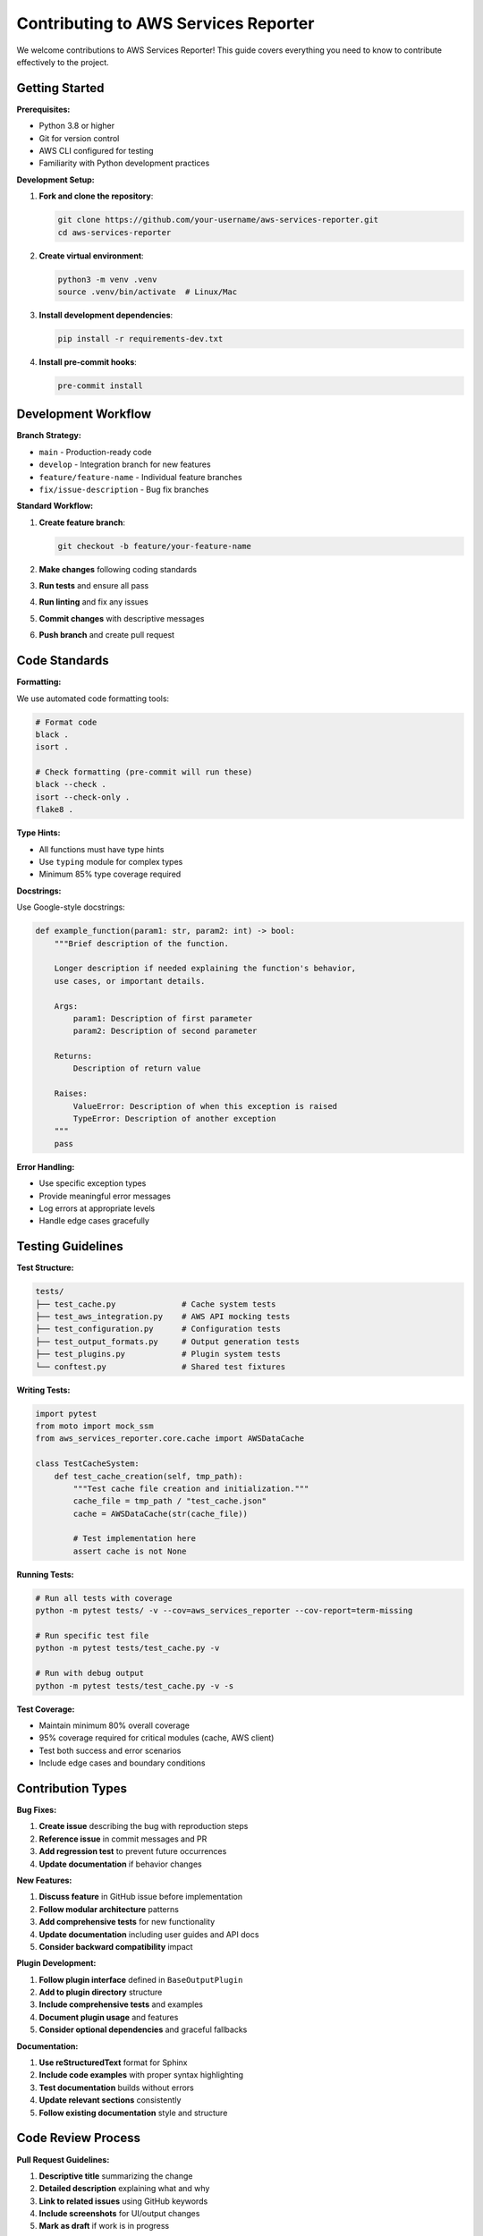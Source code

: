 Contributing to AWS Services Reporter
====================================

We welcome contributions to AWS Services Reporter! This guide covers everything you need to know to contribute effectively to the project.

Getting Started
---------------

**Prerequisites:**

- Python 3.8 or higher
- Git for version control
- AWS CLI configured for testing
- Familiarity with Python development practices

**Development Setup:**

1. **Fork and clone the repository**:

   .. code-block:: bash

      git clone https://github.com/your-username/aws-services-reporter.git
      cd aws-services-reporter

2. **Create virtual environment**:

   .. code-block:: bash

      python3 -m venv .venv
      source .venv/bin/activate  # Linux/Mac

3. **Install development dependencies**:

   .. code-block:: bash

      pip install -r requirements-dev.txt

4. **Install pre-commit hooks**:

   .. code-block:: bash

      pre-commit install

Development Workflow
--------------------

**Branch Strategy:**

- ``main`` - Production-ready code
- ``develop`` - Integration branch for new features
- ``feature/feature-name`` - Individual feature branches
- ``fix/issue-description`` - Bug fix branches

**Standard Workflow:**

1. **Create feature branch**:

   .. code-block:: bash

      git checkout -b feature/your-feature-name

2. **Make changes** following coding standards
3. **Run tests** and ensure all pass
4. **Run linting** and fix any issues
5. **Commit changes** with descriptive messages
6. **Push branch** and create pull request

Code Standards
--------------

**Formatting:**

We use automated code formatting tools:

.. code-block:: bash

   # Format code
   black .
   isort .

   # Check formatting (pre-commit will run these)
   black --check .
   isort --check-only .
   flake8 .

**Type Hints:**

- All functions must have type hints
- Use ``typing`` module for complex types
- Minimum 85% type coverage required

**Docstrings:**

Use Google-style docstrings:

.. code-block:: python

   def example_function(param1: str, param2: int) -> bool:
       """Brief description of the function.

       Longer description if needed explaining the function's behavior,
       use cases, or important details.

       Args:
           param1: Description of first parameter
           param2: Description of second parameter

       Returns:
           Description of return value

       Raises:
           ValueError: Description of when this exception is raised
           TypeError: Description of another exception
       """
       pass

**Error Handling:**

- Use specific exception types
- Provide meaningful error messages
- Log errors at appropriate levels
- Handle edge cases gracefully

Testing Guidelines
------------------

**Test Structure:**

.. code-block:: text

   tests/
   ├── test_cache.py              # Cache system tests
   ├── test_aws_integration.py    # AWS API mocking tests
   ├── test_configuration.py      # Configuration tests
   ├── test_output_formats.py     # Output generation tests
   ├── test_plugins.py            # Plugin system tests
   └── conftest.py                # Shared test fixtures

**Writing Tests:**

.. code-block:: python

   import pytest
   from moto import mock_ssm
   from aws_services_reporter.core.cache import AWSDataCache

   class TestCacheSystem:
       def test_cache_creation(self, tmp_path):
           """Test cache file creation and initialization."""
           cache_file = tmp_path / "test_cache.json"
           cache = AWSDataCache(str(cache_file))

           # Test implementation here
           assert cache is not None

**Running Tests:**

.. code-block:: bash

   # Run all tests with coverage
   python -m pytest tests/ -v --cov=aws_services_reporter --cov-report=term-missing

   # Run specific test file
   python -m pytest tests/test_cache.py -v

   # Run with debug output
   python -m pytest tests/test_cache.py -v -s

**Test Coverage:**

- Maintain minimum 80% overall coverage
- 95% coverage required for critical modules (cache, AWS client)
- Test both success and error scenarios
- Include edge cases and boundary conditions

Contribution Types
------------------

**Bug Fixes:**

1. **Create issue** describing the bug with reproduction steps
2. **Reference issue** in commit messages and PR
3. **Add regression test** to prevent future occurrences
4. **Update documentation** if behavior changes

**New Features:**

1. **Discuss feature** in GitHub issue before implementation
2. **Follow modular architecture** patterns
3. **Add comprehensive tests** for new functionality
4. **Update documentation** including user guides and API docs
5. **Consider backward compatibility** impact

**Plugin Development:**

1. **Follow plugin interface** defined in ``BaseOutputPlugin``
2. **Add to plugin directory** structure
3. **Include comprehensive tests** and examples
4. **Document plugin usage** and features
5. **Consider optional dependencies** and graceful fallbacks

**Documentation:**

1. **Use reStructuredText** format for Sphinx
2. **Include code examples** with proper syntax highlighting
3. **Test documentation** builds without errors
4. **Update relevant sections** consistently
5. **Follow existing documentation** style and structure

Code Review Process
-------------------

**Pull Request Guidelines:**

1. **Descriptive title** summarizing the change
2. **Detailed description** explaining what and why
3. **Link to related issues** using GitHub keywords
4. **Include screenshots** for UI/output changes
5. **Mark as draft** if work is in progress

**Review Criteria:**

- Code follows project standards and patterns
- Tests are comprehensive and pass
- Documentation is updated appropriately
- No breaking changes without justification
- Performance impact is considered

**Review Process:**

1. **Automated checks** must pass (CI/CD pipeline)
2. **Manual code review** by project maintainer
3. **Testing verification** in reviewer's environment
4. **Documentation review** for accuracy and completeness
5. **Final approval** and merge

Project Architecture
--------------------

Understanding the architecture helps with contributions:

**Module Structure:**

.. code-block:: text

   aws_services_reporter/
   ├── core/                  # Core functionality
   │   ├── config.py          # Configuration management
   │   ├── cache.py           # Intelligent caching
   │   └── progress.py        # UI and progress tracking
   ├── aws_client/            # AWS API integration
   │   ├── session.py         # AWS session management
   │   ├── ssm_client.py      # SSM Parameter Store client
   │   └── rss_client.py      # RSS feed integration
   ├── output/                # Output format generators
   │   ├── csv_output.py      # CSV format
   │   ├── json_output.py     # JSON format
   │   └── excel_output.py    # Excel format
   ├── plugins/               # Plugin system
   │   ├── base.py            # Abstract base class
   │   ├── discovery.py       # Plugin discovery
   │   └── xml_plugin.py      # XML plugin example
   └── utils/                 # Utilities
       ├── cli.py             # Command-line interface
       └── filters.py         # Filtering logic

**Design Principles:**

1. **Modularity**: Clear separation of concerns
2. **Extensibility**: Plugin architecture for new formats
3. **Performance**: Intelligent caching and concurrent processing
4. **Reliability**: Comprehensive error handling and testing
5. **Usability**: Rich CLI with progress tracking

Common Development Tasks
------------------------

**Adding a New Output Format:**

1. Create new file in ``aws_services_reporter/output/``
2. Implement format-specific generation function
3. Add format to CLI choices in ``utils/cli.py``
4. Update main.py format handling logic
5. Add comprehensive tests
6. Update documentation

**Adding CLI Options:**

1. Add to ``Config`` dataclass in ``core/config.py``
2. Add CLI argument in ``utils/cli.py``
3. Update ``create_config_from_args`` function
4. Add validation if needed
5. Update help text and documentation

**Modifying AWS Integration:**

1. Update relevant client in ``aws_client/`` directory
2. Consider caching implications for data changes
3. Add/update tests with moto mocking
4. Update error handling for new API calls
5. Document any new IAM permissions needed

Performance Considerations
--------------------------

**Optimization Guidelines:**

- Profile code with ``cProfile`` for performance hotspots
- Use concurrent processing for I/O-bound operations
- Implement streaming for large datasets
- Consider memory usage with large regions/services counts
- Optimize cache hit rates and invalidation logic

**Performance Testing:**

.. code-block:: bash

   # Profile application performance
   python -m cProfile -o profile_stats.prof main.py

   # Analyze profile results
   python -c "import pstats; pstats.Stats('profile_stats.prof').sort_stats('cumulative').print_stats(20)"

Release Process
---------------

**Version Management:**

- Follow semantic versioning (MAJOR.MINOR.PATCH)
- Update version in relevant files consistently
- Tag releases in Git with version numbers
- Update CHANGELOG.md with release notes

**Release Checklist:**

1. **Run full test suite** and ensure 100% pass rate
2. **Update documentation** including version references
3. **Run security scans** (bandit) and address issues
4. **Test installation** in clean environment
5. **Update ROADMAP.md** with completed features
6. **Create release** with comprehensive notes

Security Guidelines
-------------------

**Security Best Practices:**

1. **Never commit credentials** or sensitive data
2. **Use secure dependencies** (defusedxml, requests)
3. **Validate all user inputs** and file paths
4. **Handle errors** without exposing sensitive information
5. **Follow least privilege** principle for AWS permissions

**Security Testing:**

.. code-block:: bash

   # Run security analysis
   bandit -r aws_services_reporter/ -f json -o security_report.json

   # Check for known vulnerabilities
   safety check

Getting Help
------------

**Resources:**

- Project documentation (this site)
- GitHub Issues for bug reports and feature requests
- Code examples in tests and existing implementations
- AWS documentation for API references

**Communication:**

- **GitHub Issues** for bugs, features, and questions
- **Pull Request discussions** for code-specific questions
- **Documentation** for usage and architecture questions

**Best Practices for Getting Help:**

1. **Search existing issues** before creating new ones
2. **Provide minimal reproduction** examples for bugs
3. **Include relevant logs** and error messages
4. **Specify your environment** (Python version, OS, etc.)
5. **Be specific** about expected vs actual behavior

Thank You
---------

Thank you for contributing to AWS Services Reporter! Your contributions help make this tool better for everyone in the AWS community.
